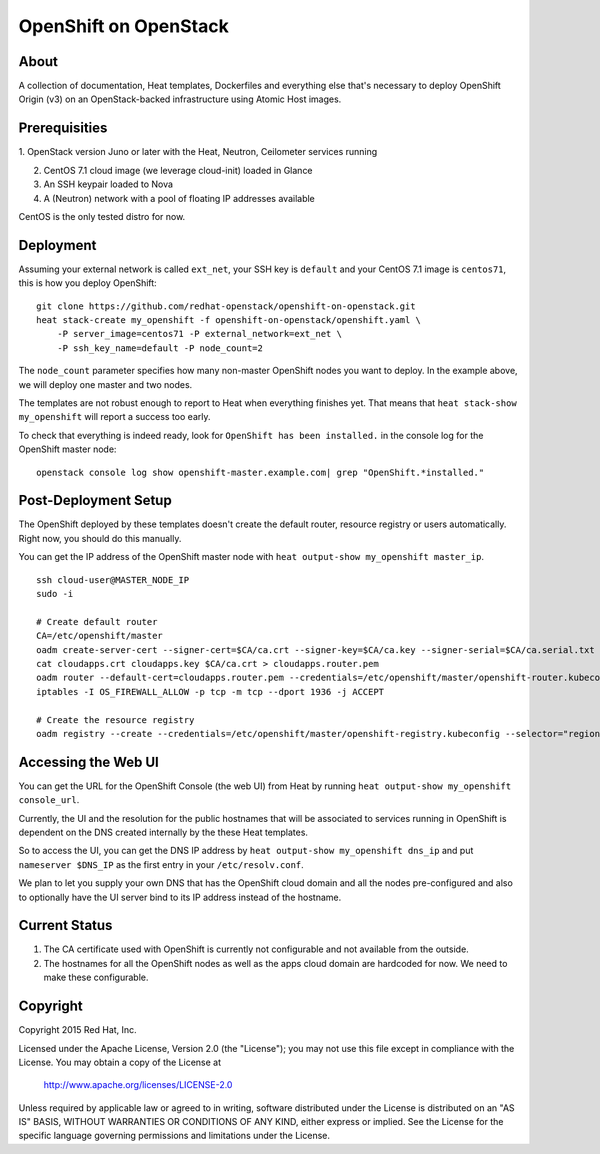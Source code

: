 ======================
OpenShift on OpenStack
======================

About
=====

A collection of documentation, Heat templates, Dockerfiles and everything else
that's necessary to deploy OpenShift Origin (v3) on an OpenStack-backed
infrastructure using Atomic Host images.


Prerequisities
==============

1. OpenStack version Juno or later with the Heat, Neutron, Ceilometer services
running

2. CentOS 7.1 cloud image (we leverage cloud-init) loaded in Glance

3. An SSH keypair loaded to Nova

4. A (Neutron) network with a pool of floating IP addresses available

CentOS is the only tested distro for now.


Deployment
==========

Assuming your external network is called ``ext_net``, your SSH key is
``default`` and your CentOS 7.1 image is ``centos71``, this is how you
deploy OpenShift:

::

   git clone https://github.com/redhat-openstack/openshift-on-openstack.git
   heat stack-create my_openshift -f openshift-on-openstack/openshift.yaml \
       -P server_image=centos71 -P external_network=ext_net \
       -P ssh_key_name=default -P node_count=2

The ``node_count`` parameter specifies how many non-master OpenShift nodes you
want to deploy. In the example above, we will deploy one master and two nodes.

The templates are not robust enough to report to Heat when everything
finishes yet. That means that ``heat stack-show my_openshift`` will report a
success too early.

To check that everything is indeed ready, look for ``OpenShift has been
installed.`` in the console log for the OpenShift master node:

::

   openstack console log show openshift-master.example.com| grep "OpenShift.*installed."


Post-Deployment Setup
=====================

The OpenShift deployed by these templates doesn't create the default router,
resource registry or users automatically. Right now, you should do this
manually.

You can get the IP address of the OpenShift master node with ``heat output-show
my_openshift master_ip``.

::

   ssh cloud-user@MASTER_NODE_IP
   sudo -i

   # Create default router
   CA=/etc/openshift/master
   oadm create-server-cert --signer-cert=$CA/ca.crt --signer-key=$CA/ca.key --signer-serial=$CA/ca.serial.txt --hostnames='*.cloudapps.example.com' --cert=cloudapps.crt --key=cloudapps.key
   cat cloudapps.crt cloudapps.key $CA/ca.crt > cloudapps.router.pem
   oadm router --default-cert=cloudapps.router.pem --credentials=/etc/openshift/master/openshift-router.kubeconfig --selector='region=infra'
   iptables -I OS_FIREWALL_ALLOW -p tcp -m tcp --dport 1936 -j ACCEPT

   # Create the resource registry
   oadm registry --create --credentials=/etc/openshift/master/openshift-registry.kubeconfig --selector="region=infra"


Accessing the Web UI
====================

You can get the URL for the OpenShift Console (the web UI) from Heat by running
``heat output-show my_openshift console_url``.

Currently, the UI and the resolution for the public hostnames that will be associated
to services running in OpenShift is dependent on the DNS created internally by
the these Heat templates.

So to access the UI, you can get the DNS IP address by ``heat output-show
my_openshift dns_ip`` and put ``nameserver $DNS_IP`` as the first entry in your
``/etc/resolv.conf``.

We plan to let you supply your own DNS that has the OpenShift cloud domain and
all the nodes pre-configured and also to optionally have the UI server bind to
its IP address instead of the hostname.


Current Status
==============

1. The CA certificate used with OpenShift is currently not configurable and
   not available from the outside.

2. The hostnames for all the OpenShift nodes as well as the apps cloud domain
   are hardcoded for now. We need to make these configurable.


Copyright
=========

Copyright 2015 Red Hat, Inc.

Licensed under the Apache License, Version 2.0 (the "License");
you may not use this file except in compliance with the License.
You may obtain a copy of the License at

    http://www.apache.org/licenses/LICENSE-2.0

Unless required by applicable law or agreed to in writing, software
distributed under the License is distributed on an "AS IS" BASIS,
WITHOUT WARRANTIES OR CONDITIONS OF ANY KIND, either express or implied.
See the License for the specific language governing permissions and
limitations under the License.
